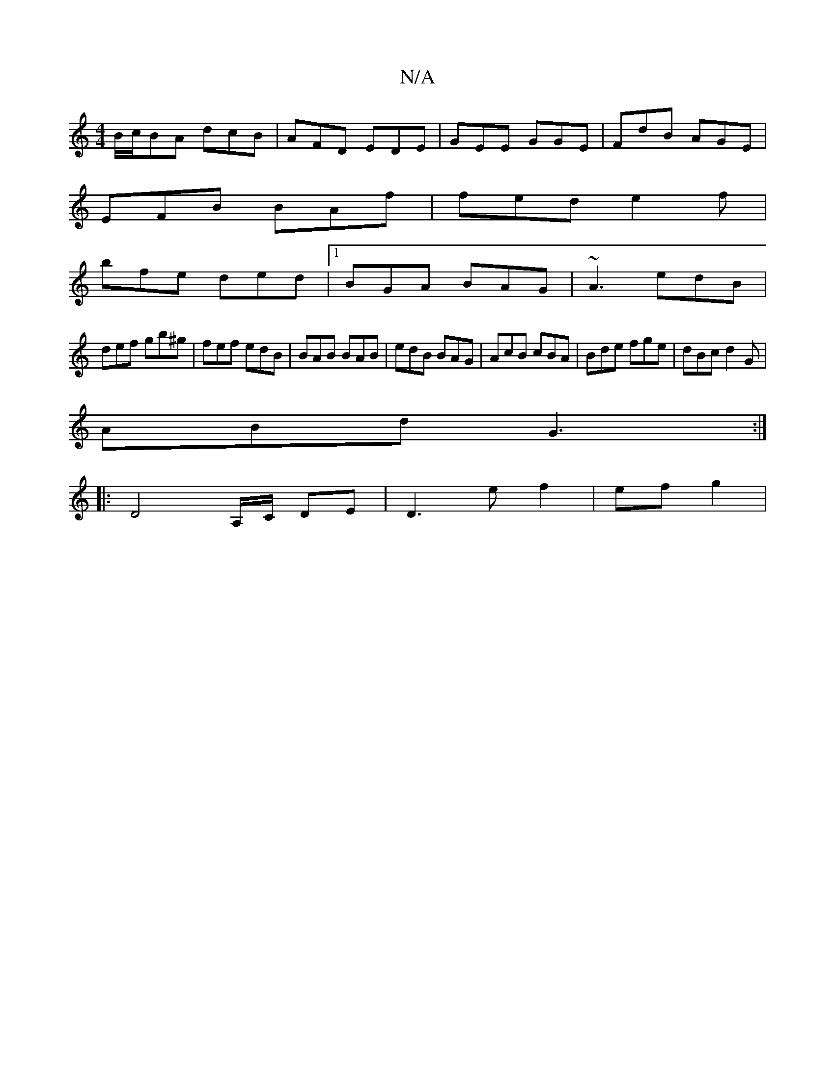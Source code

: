 X:1
T:N/A
M:4/4
R:N/A
K:Cmajor
 B/c/BA dcB|AFD EDE|GEE GGE|FdB AGE|
EFB BAf|fed e2f|
bfe ded|1 BGA BAG | ~A3 edB |
def gb^g | fef edB | BAB BAB | edB BAG | AcB cBA | Bde fge | dBc d2G |
ABd G3 :|
|: D4A,/C/,/ DE|D3e f2|ef g2 |[M:4/